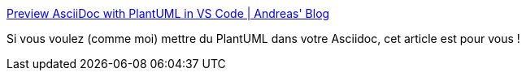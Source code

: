 :jbake-type: post
:jbake-status: published
:jbake-title: Preview AsciiDoc with PlantUML in VS Code | Andreas' Blog
:jbake-tags: asciidoc,plantuml,vscode,configuration,exemple,_mois_nov.,_année_2019
:jbake-date: 2019-11-21
:jbake-depth: ../
:jbake-uri: shaarli/1574358067000.adoc
:jbake-source: https://nicolas-delsaux.hd.free.fr/Shaarli?searchterm=https%3A%2F%2Fblog.anoff.io%2F2019-05-08-asciidoc-plantuml-vscode%2F&searchtags=asciidoc+plantuml+vscode+configuration+exemple+_mois_nov.+_ann%C3%A9e_2019
:jbake-style: shaarli

https://blog.anoff.io/2019-05-08-asciidoc-plantuml-vscode/[Preview AsciiDoc with PlantUML in VS Code | Andreas' Blog]

Si vous voulez (comme moi) mettre du PlantUML dans votre Asciidoc, cet article est pour vous !
